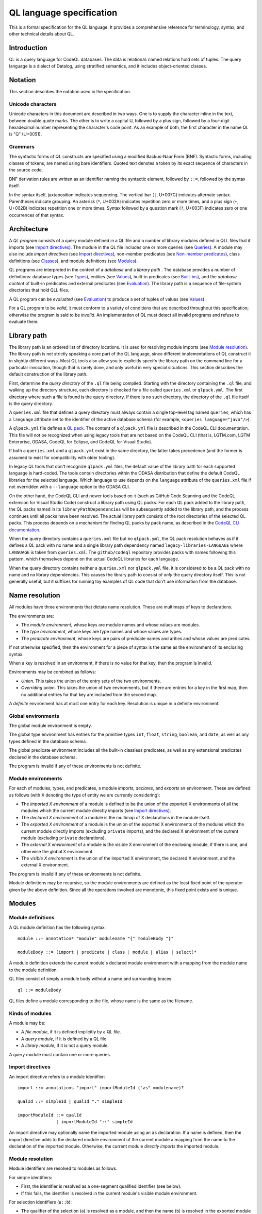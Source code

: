 QL language specification
=========================

This is a formal specification for the QL language. It provides a comprehensive reference for terminology, syntax, and other technical details about QL.

.. This ``highlight`` directive prevents code blocks in this file being highlighted as QL (the default language for this Sphinx project). 

.. highlight:: none

Introduction
------------

QL is a query language for CodeQL databases. The data is relational: named relations hold sets of tuples. The query language is a dialect of Datalog, using stratified semantics, and it includes object-oriented classes.

Notation
--------

This section describes the notation used in the specification.

Unicode characters
~~~~~~~~~~~~~~~~~~

Unicode characters in this document are described in two ways. One is to supply the character inline in the text, between double quote marks. The other is to write a capital U, followed by a plus sign, followed by a four-digit hexadecimal number representing the character's code point. As an example of both, the first character in the name QL is "Q" (U+0051).

Grammars
~~~~~~~~

The syntactic forms of QL constructs are specified using a modified Backus-Naur Form (BNF). Syntactic forms, including classes of tokens, are named using bare identifiers. Quoted text denotes a token by its exact sequence of characters in the source code.

BNF derivation rules are written as an identifier naming the syntactic element, followed by ``::=``, followed by the syntax itself.

In the syntax itself, juxtaposition indicates sequencing. The vertical bar (``|``, U+007C) indicates alternate syntax. Parentheses indicate grouping. An asterisk (``*``, U+002A) indicates repetition zero or more times, and a plus sign (``+``, U+002B) indicates repetition one or more times. Syntax followed by a question mark (``?``, U+003F) indicates zero or one occurrences of that syntax.

Architecture
------------

A *QL program* consists of a query module defined in a QL file and a number of library modules defined in QLL files that it imports (see `Import directives <#import-directives>`__). The module in the QL file includes one or more queries (see `Queries <#queries>`__). A module may also include *import directives* (see `Import directives <#import-directives>`__), non-member predicates (see `Non-member predicates <#non-member-predicates>`__), class definitions (see `Classes <#classes>`__), and module definitions (see `Modules <#modules>`__).

QL programs are interpreted in the context of a *database* and a *library path* . The database provides a number of definitions: database types (see `Types <#types>`__), entities (see `Values <#values>`__), built-in predicates (see `Built-ins <#built-ins>`__), and the *database content* of built-in predicates and external predicates (see `Evaluation <#evaluation>`__). The library path is a sequence of file-system directories that hold QLL files.

A QL program can be *evaluated* (see `Evaluation <#evaluation>`__) to produce a set of tuples of values (see `Values <#values>`__).

For a QL program to be *valid*, it must conform to a variety of conditions that are described throughout this specification; otherwise the program is said to be *invalid*. An implementation of QL must detect all invalid programs and refuse to evaluate them.

Library path
------------

The library path is an ordered list of directory locations. It is used
for resolving module imports (see `Module resolution <#module-resolution>`__). The library path is not strictly
speaking a core part of the QL language, since different
implementations of QL construct it in slightly different ways. Most QL
tools also allow you to explicitly specify the library path on the command line for a
particular invocation, though that is rarely done, and only
useful in very special situations. This section describes the default
construction of the library path.

First, determine the *query directory* of the ``.ql`` file being
compiled. Starting with the directory containing the ``.ql`` file, and
walking up the directory structure, each directory is checked for a
file called ``queries.xml`` or ``qlpack.yml``. The first directory
where such a file is found is the query directory. If there is no such
directory, the directory of the ``.ql`` file itself is the query
directory.

A ``queries.xml`` file that defines a query directory must always
contain a single top-level tag named
``queries``, which has a ``language`` attribute set to the identifier
of the active database schema (for example, ``<queries
language="java"/>``).

A ``qlpack.yml`` file defines a `QL pack
<https://help.semmle.com/codeql/codeql-cli/reference/qlpack-overview.html>`__.
The content of a ``qlpack.yml`` file is described in the CodeQL CLI documentation. This file
will not be recognized when using legacy tools that are not based
on the CodeQL CLI (that is, LGTM.com, LGTM Enterprise, ODASA, CodeQL for
Eclipse, and CodeQL for Visual Studio).

If both a ``queries.xml`` and a ``qlpack.yml`` exist in the same
directory, the latter takes precedence (and the former is assumed to
exist for compatibility with older tooling).

In legacy QL tools that don't recognize ``qlpack.yml`` files, the default
value of the library path for
each supported language is hard-coded. The tools contain directories within the ODASA
distribution that define the default CodeQL libraries for the selected
language. Which language to use depends on the ``language`` attribute
of the ``queries.xml`` file if not overridden with a ``--language``
option to the ODASA CLI.

On the other hand, the CodeQL CLI and newer tools based on it (such as
GitHub Code Scanning and the CodeQL extension for Visual Studio Code)
construct a library path using QL packs. For each QL pack
added to the library path, the QL packs named in its
``libraryPathDependencies`` will be subsequently added to the library
path, and the process continues until all packs have been
resolved. The actual library path consists of the root directories of
the selected QL packs. This process depends on a mechanism for finding
QL packs by pack name, as described in the `CodeQL CLI documentation <https://help.semmle.com/codeql/codeql-cli.html>`__.

When the query directory contains a ``queries.xml`` file but no
``qlpack.yml``, the QL pack resolution behaves as if it defines a QL
pack with no name and a single library path dependency named
``legacy-libraries-LANGUAGE`` where ``LANGUAGE`` is taken from
``queries.xml``. The ``github/codeql`` repository provides packs with
names following this pattern, which themselves depend on the actual
CodeQL libraries for each language.

When the query directory contains neither a ``queries.xml`` nor
``qlpack.yml`` file, it is considered to be a QL pack with no name and
no library dependencies. This causes the library path to consist of
*only* the query directory itself. This is not generally useful,
but it suffices for running toy examples of QL code that don't
use information from the database.

Name resolution
---------------

All modules have three environments that dictate name resolution. These are multimaps of keys to declarations.

The environments are:

-  The *module environment*, whose keys are module names and whose values are modules.
-  The *type environment*, whose keys are type names and whose values are types.
-  The *predicate environment*, whose keys are pairs of predicate names and arities and whose values are predicates.

If not otherwise specified, then the environment for a piece of syntax is the same as the environment of its enclosing syntax.

When a key is resolved in an environment, if there is no value for that key, then the program is invalid.

Environments may be combined as follows:

-  *Union*. This takes the union of the entry sets of the two environments.
-  *Overriding union*. This takes the union of two environments, but if there are entries for a key in the first map, then no additional entries for that key are included from the second map.

A *definite* environment has at most one entry for each key. Resolution is unique in a definite environment.

Global environments
~~~~~~~~~~~~~~~~~~~

The global module environment is empty.

The global type environment has entries for the primitive types ``int``, ``float``, ``string``, ``boolean``, and ``date``, as well as any types defined in the database schema.

The global predicate environment includes all the built-in classless predicates, as well as any extensional predicates declared in the database schema.

The program is invalid if any of these environments is not definite.

Module environments
~~~~~~~~~~~~~~~~~~~

For each of modules, types, and predicates, a module *imports*, *declares*, and *exports* an environment. These are defined as follows (with X denoting the type of entity we are currently considering):

-  The *imported X environment* of a module is defined to be the union of the exported X environments of all the modules which the current module directly imports (see `Import directives <#import-directives>`__).

-  The *declared X environment* of a module is the multimap of X declarations in the module itself.

-  The *exported X environment* of a module is the union of the exported X environments of the modules which the current module directly imports (excluding ``private`` imports), and the declared X environment of the current module (excluding ``private`` declarations).

-  The *external X environment* of a module is the visible X environment of the enclosing module, if there is one, and otherwise the global X environment.

-  The *visible X environment* is the union of the imported X environment, the declared X environment, and the external X environment.

The program is invalid if any of these environments is not definite.

Module definitions may be recursive, so the module environments are defined as the least fixed point of the operator given by the above definition. Since all the operations involved are monotonic, this fixed point exists and is unique.

Modules
-------

Module definitions
~~~~~~~~~~~~~~~~~~

A QL module definition has the following syntax:

::

   module ::= annotation* "module" modulename "{" moduleBody "}"

   moduleBody ::= (import | predicate | class | module | alias | select)*

A module definition extends the current module's declared module environment with a mapping from the module name to the module definition.

QL files consist of simply a module body without a name and surrounding braces:

::

   ql ::= moduleBody

QL files define a module corresponding to the file, whose name is the same as the filename.

Kinds of modules
~~~~~~~~~~~~~~~~

A module may be:

-  A *file module*, if it is defined implicitly by a QL file.
-  A *query module*, if it is defined by a QL file.
-  A *library module*, if it is not a query module.

A query module must contain one or more queries.

Import directives
~~~~~~~~~~~~~~~~~

An import directive refers to a module identifier:

::

   import ::= annotations "import" importModuleId ("as" modulename)?

   qualId ::= simpleId | qualId "." simpleId 

   importModuleId ::= qualId
                  | importModuleId "::" simpleId

An import directive may optionally name the imported module using an ``as`` declaration. If a name is defined, then the import directive adds to the declared module environment of the current module a mapping from the name to the declaration of the imported module. Otherwise, the current module *directly imports* the imported module.

Module resolution
~~~~~~~~~~~~~~~~~

Module identifiers are resolved to modules as follows.

For simple identifiers:

-  First, the identifier is resolved as a one-segment qualified identifier (see below).

-  If this fails, the identifier is resolved in the current module's visible module environment.

For selection identifiers (``a::b``):

-  The qualifier of the selection (``a``) is resolved as a module, and then the name (``b``) is resolved in the exported module environment of the qualifier module.

For qualified identifiers (``a.b``):

-  Build up a list of *candidate search paths*, consisting of the
   current file's directory, then the *query directory* of the current
   file, and finally each of the directories on the
   `library path <#library-path>`__ (in order).

-  Determine the first candidate search path that has a *matching* QLL file for the import directive's qualified name. A QLL file in a candidate search path is said to match a qualified name if, starting from the candidate search path, there is a subdirectory for each successive qualifier in the qualified name, and the directory named by the final qualifier contains a file whose base name matches the qualified name's base name, with the addition of the file extension ``.qll``. The file and directory names are matched case-sensitively, regardless of whether the filesystem is case-sensitive or not.

-  The resolved module is the module defined by the selected candidate search path.

A qualified module identifier is only valid within an import.

Module references and active modules
~~~~~~~~~~~~~~~~~~~~~~~~~~~~~~~~~~~~

A module ``M`` *references* another module ``N`` if any of the following holds:

-  ``M`` imports ``N``.
-  ``M`` defines ``N``.
-  ``N`` is ``M``'s enclosing module.

In a QL program, the *active* modules are the modules which are referenced transitively by the query module.

Types
-----

QL is a typed language. This section specifies the kinds of types available, their attributes, and the syntax for referring to them.

Kinds of types
~~~~~~~~~~~~~~

Types in QL are either *primitive* types, *database* types, *class* types, *character* types or *class domain* types.

The primitive types are ``boolean``, ``date``, ``float``, ``int``, and ``string``.

Database types are supplied as part of the database. Each database type has a *name*, which is an identifier starting with an at sign (``@``, U+0040) followed by lower-case letter. Database types have some number of *base types*, which are other database types. In a valid database, the base types relation is non-cyclic.

Class types are defined in QL, in a way specified later in this document (see `Classes <#classes>`__). Each class type has a name that is an identifier starting with an upper-case letter. Each class type has one or more base types, which can be any kind of type except a class domain type. A class type may be declared *abstract*.

Any class in QL has an associated class domain type and an associated character type.

Within the specification the class type for ``C`` is written ``C.class``, the character type is written ``C.C`` and the domain type is written ``C.extends``. However the class type is still named ``C``.

Type references
~~~~~~~~~~~~~~~

With the exception of class domain types and character types (which cannot be referenced explicitly in QL source), a reference to a type is written as the name of the type. In the case of database types, the name includes the at sign (``@``, U+0040).

::

   type ::= (moduleId "::")? classname | dbasetype | "boolean" | "date" | "float" | "int" | "string"

   moduleId ::= simpleId | moduleId "::" simpleId 

A type reference is resolved to a type as follows:

-  If it is a selection identifier (for example, ``a::B``), then the qualifier (``a``) is resolved as a module (see `Module resolution <#module-resolution>`__). The identifier (``B``) is then resolved in the exported type environment of the qualifier module.

-  Otherwise, the identifier is resolved in the current module's visible type environment.

Relations among types
~~~~~~~~~~~~~~~~~~~~~

Types are in a subtype relationship with each other. Type A is a *subtype* of type B if one of the following is true:

-  A and B are the same type.

-  There is some type C, where A is a subtype of C and C is a subtype of B.

-  A and B are database types, and B is a base type of A.

-  A is the character type of C, and B is the class domain type of C.

-  A is a class type, and B is the character type of A.

-  A is a class domain type, and B is a base type of the associated class type.

-  A is ``int`` and B is ``float``.

Supertypes are the converse of subtypes: A is a *supertype* of B if B is a subtype of A.

Types A and B are *compatible* with each other if they either have a common supertype, or they each have some supertype that is a database type.

Typing environments
~~~~~~~~~~~~~~~~~~~

A *typing environment* is a finite map of variables to types. Each variable in the map is either an identifier or one of two special symbols: ``this``, and ``result``.

Most forms of QL syntax have a typing environment that applies to them. That typing environment is determined by the context the syntax appears in.

Note that this is distinct from the type environment, which is a map from type names to types.

Active types
~~~~~~~~~~~~

In a QL program, the *active* types are those defined in active modules. In the remainder of this specification, any reference to the types in the program refers only to the active types.

Values
------

Values are the fundamental data that QL programs compute over. This section specifies the kinds of values available in QL, specifies the sorting order for them, and describes how values can be combined into tuples.

Kinds of values
~~~~~~~~~~~~~~~

There are six kinds of values in QL: one kind for each of the five primitive types, and *entities*. Each value has a type.

A boolean value is of type ``boolean``, and may have one of two distinct values: ``true`` or ``false``.

A date value is of type ``date``. It encodes a time and a date in the Gregorian calendar. Specifically, it includes a year, a month, a day, an hour, a minute, a second, and a millisecond, each of which are integers. The year ranges from -16777216 to 16777215, the month from 0 to 11, the day from 1 to 31, the hour from 0 to 23, the minutes from 0 to 59, the seconds from 0 to 59, and the milliseconds from 0 to 999.

A float value is of type ``float``. Each float value is a binary 64-bit floating-point value as specified in IEEE 754.

An integer value is of type ``int``. Each value is a 32-bit two's complement integer.

A string is a finite sequence of 16-bit characters. The characters are interpreted as Unicode code points.

The database includes a number of opaque entity values. Each such value has a type that is one of the database types, and an identifying integer. An entity value is written as the name of its database type followed by its identifying integer in parentheses. For example, ``@tree(12)``, ``@person(16)``, and ``@location(38132)`` are entity values. The identifying integers are left opaque to programmers in this specification, so an implementation of QL is free to use some other set of countable labels to identify its entities.

Ordering
~~~~~~~~

Values in general do not have a specified ordering. In particular, entity values have no specified ordering with entities or any other values. Primitive values, however, have a total ordering with other primitive values in the same type. Primitives types and their subtypes are said to be *orderable*.

For booleans, ``false`` is ordered before ``true``.

For dates, the ordering is chronological.

For floats, the ordering is as specified in IEEE 754 when one exists, except that NaN is considered equal to itself and is ordered after all other floats, and negative zero is considered to be strictly less than positive zero.

For integers, the ordering is as for two's complement integers.

For strings, the ordering is lexicographic.

Tuples
~~~~~~

Values can be grouped into tuples in two different ways.

An *ordered tuple* is a finite, ordered sequence of values. For example, (``1``, ``2``, ``"three"``) is an ordered sequence of two integers and a string.

A *named tuple* is a finite map of variables to values. Each variable in a named tuple is either an identifier, ``this``, or ``result``.

A *variable declaration list* provides a sequence of variables and a type for each one:

::

   var_decls ::= var_decl ("," var_decl)*
   var_decl ::= type simpleId

A valid variable declaration list must not include two declarations with the same variable name. Moreover, if the declaration has a typing environment that applies, it must not use a variable name that is already present in that typing environment.

An *extension* of a named tuple for a given variable declaration list is a named tuple that additionally maps each variable in the list to a value. The value mapped by each new variable must be in the type that is associated with that variable in the given list; see `The store <#the-store>`__ for the definition of a value being in a type.

The store
---------

QL programs evaluate in the context of a *store*. This section specifies several definitions related to the store.

A *fact* is a predicate or type along with an ordered tuple. A fact is written as the predicate name or type name followed immediately by the tuple. Here are some examples of facts:

::

   successor(0, 1)
   Tree.toString(@method_tree(12), "def println")
   Location.class(@location(43))
   Location.getURL(@location(43), "file:///etc/hosts:2:0:2:12")

A *store* is a mutable set of facts. The store can be mutated by adding more facts to it.

An ordered tuple *directly satisfies* a predicate or type with a given if there is a fact in the store with the given tuple and predicate or type.

A value ``v`` is in a type ``t`` under any of the following conditions:

-  The type of ``v`` is ``t`` and ``t`` is a primitive type.
-  The tuple ``(v)`` directly satisfies ``t``.

An ordered tuple *satisfies a predicate* ``p`` under the following circumstances. If ``p`` is not a member predicate, then the tuple satisfies the predicate whenever it directly satisfies the predicate.

Otherwise, the tuple must be the tuple of a fact in the store with predicate ``q``, where ``q`` shares a root definition with ``p``. The first element of the tuple must be in the type before the dot in ``q``, and there must be no other predicate that overrides ``q`` such that this is true (see `Classes <#classes>`__ for details on overriding and root definitions).

An ordered tuple ``(a0, an)`` satisfies the ``+`` closure of a predicate if there is a sequence of binary tuples ``(a0, a1)``, ``(a1, a2)``, ..., ``(an-1, an)`` that all satisfy the predicate. An ordered tuple ``(a, b)`` satisfies the ``*`` closure of a predicate if it either satisfies the ``+`` closure, or if ``a`` and ``b`` are the same, and if moreover they are in each argument type of the predicate.

Lexical syntax
--------------

QL and QLL files contain a sequence of *tokens* that are encoded as Unicode text. This section describes the tokenization algorithm, the kinds of available tokens, and their representation in Unicode.

Some kinds of tokens have an identifier given in parentheses in the section title. That identifier, if present, is a terminal used in grammar productions later in the specification. Additionally, the `Identifiers <#identifiers>`__ section gives several kinds of identifiers, each of which has its own grammar terminal.

Tokenization
~~~~~~~~~~~~

Source files are interpreted as a sequence of tokens according to the following algorithm. First, the longest-match rule, described below, is applied starting at the beginning of the file. Second, all whitespace tokens and comments are discarded from the sequence.

The longest-match rule is applied as follows. The first token in the file is the longest token consisting of a contiguous sequence of characters at the beginning of the file. The next token after any other token is the longest token consisting of contiguous characters that immediately follow any previous token.

If the file cannot be tokenized in its entirety, then the file is invalid.

Whitespace
~~~~~~~~~~

A whitespace token is a sequence of spaces (U+0020), tabs (U+0009), carriage returns (U+000D), and line feeds (U+000A).

Comments
~~~~~~~~

There are two kinds of comments in QL: one-line and multiline.

A one-line comment is two slash characters (``/``, U+002F) followed by any sequence of characters other than line feeds (U+000A) and carriage returns (U+000D). Here is an example of a one-line comment:

::

   // This is a comment

A multiline comment is a *comment start*, followed by a *comment body*, followed by a *comment end*. A comment start is a slash (``/``, U+002F) followed by an asterisk (``*``, U+002A), and a comment end is an asterisk followed by a slash. A comment body is any sequence of characters that does not include a comment end. Here is an example multiline comment:

::

   /*
     It was the best of code.
     It was the worst of code.
     It had a multiline comment.
   */

Keywords
~~~~~~~~

The following sequences of characters are keyword tokens:

::

   and
   any
   as
   asc
   avg
   boolean
   by
   class
   concat
   count
   date
   desc
   else
   exists
   extends
   false
   float
   forall
   forex
   from
   if
   implies
   import
   in
   instanceof
   int
   max
   min
   module
   none
   not
   or
   order
   predicate
   rank
   result
   select
   strictconcat
   strictcount
   strictsum
   string
   sum
   super
   then
   this
   true
   where

Operators
~~~~~~~~~

The following sequences of characters are operator tokens:

::

   <
   <=
   =
   >
   >=
   _
   -
   ,
   ;
   !=
   /
   .
   ..
   (
   )
   [
   ]
   {
   }
   *
   %
   +
   |

Identifiers
~~~~~~~~~~~

An identifier is an optional "@" sign (U+0040) followed by a sequence of identifier characters. Identifier characters are lower-case ASCII letters (``a`` through ``z``, U+0061 through U+007A), upper-case ASCII letters (``A`` through ``Z``, U+0041 through U+005A), decimal digits (``0`` through ``9``, U+0030 through U+0039), and underscores (``_``, U+005F). The first character of an identifier other than any "@" sign must be a letter.

An identifier cannot have the same sequence of characters as a keyword, nor can it be an "@" sign followed by a keyword.

Here are some examples of identifiers:

::

   width
   Window_width
   window5000_mark_II
   @expr

There are several kinds of identifiers:

-  ``lowerId``: an identifier that starts with a lower-case letter.

-  ``upperId``: an identifier that starts with an upper-case letter.

-  ``atLowerId``: an identifier that starts with an "@" sign and then a lower-case letter.

-  ``atUpperId``: an identifier that starts with an "@" sign and then an upper-case letter.

Identifiers are used in following syntactic constructs:

::

   simpleId      ::= lowerId | upperId
   modulename    ::= simpleId
   classname     ::= upperId
   dbasetype     ::= atLowerId
   predicateRef  ::= (moduleId "::")? literalId
   predicateName ::= lowerId
   varname       ::= simpleId
   literalId     ::= lowerId | atLowerId

Integer literals (int)
~~~~~~~~~~~~~~~~~~~~~~

An integer literal is a possibly negated sequence of decimal digits (``0`` through ``9``, U+0030 through U+0039). Here are some examples of integer literals:

::

   0
   42
   123
   -2147483648 

Float literals (float)
~~~~~~~~~~~~~~~~~~~~~~

A floating-point literals is a possibly negated two non-negative integers literals separated by a dot (``.``, U+002E). Here are some examples of float literals:

::

   0.5
   2.0
   123.456
   -100.5

String literals (string)
~~~~~~~~~~~~~~~~~~~~~~~~

A string literal denotes a sequence of characters. It begins and ends with a double quote character (U+0022). In between the double quotes are a sequence of string character indicators, each of which indicates one character that should be included in the string. The string character indicators are as follows.

-  Any character other than a double quote (U+0022), backslash (U+005C), line feed (U+000A), carriage return (U+000D), or tab (U+0009). Such a character indicates itself.

-  A backslash (U+005C) followed by one of the following characters:

   -  Another backslash (U+005C), in which case a backslash character is indicated.
   -  A double quote (U+0022), in which case a double quote is indicated.
   -  The letter "n" (U+006E), in which case a line feed (U+000A) is indicated.
   -  The letter "r" (U+0072), in which case a carriage return (U+000D) is indicated.
   -  The letter "t" (U+0074), in which case a tab (U+0009) is indicated.

Here are some examples of string literals:

::

   "hello"
   "He said, \"Logic clearly dictates that the needs of the many...\""

Annotations
-----------

Various kinds of syntax can have *annotations* applied to them. Annotations are as follows:

::

   annotations ::= annotation*

   annotation ::= simpleAnnotation | argsAnnotation

   simpleAnnotation ::= "abstract"
                    |   "cached"
                    |   "external"
                    |   "final"
                    |   "transient"
                    |   "library"
                    |   "private"
                    |   "deprecated"
                    |   "override"
                    |   "query"

   argsAnnotation ::= "pragma" "[" ("inline" | "noinline" | "nomagic" | "noopt") "]"
                  |   "language" "[" "monotonicAggregates" "]"
                  |   "bindingset" "[" (variable ( "," variable)*)? "]"

Each simple annotation adds a same-named attribute to the syntactic entity it precedes. For example, if a class is preceded by the ``abstract`` annotation, then the class is said to be abstract.

A valid annotation list may not include the same simple annotation more than once, or the same parameterized annotation more than once with the same arguments. However, it may include the same parameterized annotation more than once with different arguments.

Simple annotations
~~~~~~~~~~~~~~~~~~

The following table summarizes the syntactic constructs which can be marked with each annotation in a valid program; for example, an ``abstract`` annotation preceding a character is invalid.

+----------------+---------+------------+-------------------+-----------------------+---------+--------+---------+---------+
| Annotation     | Classes | Characters | Member predicates | Non-member predicates | Imports | Fields | Modules | Aliases |
+================+=========+============+===================+=======================+=========+========+=========+=========+
| ``abstract``   | yes     |            | yes               |                       |         |        |         |         |
+----------------+---------+------------+-------------------+-----------------------+---------+--------+---------+---------+
| ``cached``     | yes     | yes        | yes               | yes                   |         |        | yes     |         |
+----------------+---------+------------+-------------------+-----------------------+---------+--------+---------+---------+
| ``external``   |         |            |                   | yes                   |         |        |         |         |
+----------------+---------+------------+-------------------+-----------------------+---------+--------+---------+---------+
| ``final``      | yes     |            | yes               |                       |         | yes    |         |         |
+----------------+---------+------------+-------------------+-----------------------+---------+--------+---------+---------+
| ``transient``  |         |            |                   | yes                   |         |        |         |         |
+----------------+---------+------------+-------------------+-----------------------+---------+--------+---------+---------+
| ``library``    | yes     |            |                   |                       |         |        |         |         |
+----------------+---------+------------+-------------------+-----------------------+---------+--------+---------+---------+
| ``private``    | yes     |            | yes               | yes                   | yes     | yes    | yes     | yes     |
+----------------+---------+------------+-------------------+-----------------------+---------+--------+---------+---------+
| ``deprecated`` | yes     |            | yes               | yes                   |         | yes    | yes     | yes     |
+----------------+---------+------------+-------------------+-----------------------+---------+--------+---------+---------+
| ``override``   |         |            | yes               |                       |         | yes    |         |         |
+----------------+---------+------------+-------------------+-----------------------+---------+--------+---------+---------+
| ``query``      |         |            |                   | yes                   |         |        |         | yes     |
+----------------+---------+------------+-------------------+-----------------------+---------+--------+---------+---------+

The ``library`` annotation is only usable within a QLL file, not a QL file.

Annotations on aliases apply to the name introduced by the alias. An alias may, for example, have different privacy to the name it aliases.

Parameterized annotations
~~~~~~~~~~~~~~~~~~~~~~~~~

Parameterized annotations take some additional arguments.

The parameterized annotation ``pragma`` supplies compiler pragmas, and may be applied in various contexts depending on the pragma in question.

+--------------+---------+------------+-------------------+-----------------------+---------+--------+---------+---------+
| Pragma       | Classes | Characters | Member predicates | Non-member predicates | Imports | Fields | Modules | Aliases |
+==============+=========+============+===================+=======================+=========+========+=========+=========+
| ``inline``   |         | yes        | yes               | yes                   |         |        |         |         |
+--------------+---------+------------+-------------------+-----------------------+---------+--------+---------+---------+
| ``noinline`` |         | yes        | yes               | yes                   |         |        |         |         |
+--------------+---------+------------+-------------------+-----------------------+---------+--------+---------+---------+
| ``nomagic``  |         | yes        | yes               | yes                   |         |        |         |         |
+--------------+---------+------------+-------------------+-----------------------+---------+--------+---------+---------+
| ``noopt``    |         | yes        | yes               | yes                   |         |        |         |         |
+--------------+---------+------------+-------------------+-----------------------+---------+--------+---------+---------+

The parameterized annotation ``language`` supplies language pragmas which change the behavior of the language. Language pragmas apply at the scope level, and are inherited by nested scopes.

+-------------------------+---------+------------+-------------------+-----------------------+---------+--------+---------+---------+
| Pragma                  | Classes | Characters | Member predicates | Non-member predicates | Imports | Fields | Modules | Aliases |
+=========================+=========+============+===================+=======================+=========+========+=========+=========+
| ``monotonicAggregates`` | yes     | yes        | yes               | yes                   |         |        | yes     |         |
+-------------------------+---------+------------+-------------------+-----------------------+---------+--------+---------+---------+

A binding set for a predicate is a subset of the predicate’s arguments such that if those arguments are bound (restricted to a finite range of values), then all of the predicate’s arguments are bound.

The parameterized annotation ``bindingset`` can be applied to a predicate (see `Non-member predicates <#non-member-predicates>`__ and `Members <#members>`__) to specify a binding set.

This annotation accepts a (possibly empty) list of variable names as parameters. The named variables must all be arguments of the predicate, possibly including ``this`` for characteristic predicates and member predicates, and ``result`` for predicates that yield a result.

In the default case where no binding sets are specified by the user, then it is assumed that there is precisely one, empty binding set - that is, the body of the predicate must bind all the arguments.

Binding sets are checked by the QL compiler in the following way:

#. It assumes that all variables mentioned in the binding set are bound.
#. It checks that, under this assumption, all the remaining argument variables are bound by the predicate body.

A predicate may have several different binding sets, which can be stated by using multiple ``bindingset`` annotations on the same predicate.

+----------------+---------+------------+-------------------+-----------------------+---------+--------+---------+---------+
| Pragma         | Classes | Characters | Member predicates | Non-member predicates | Imports | Fields | Modules | Aliases |
+================+=========+============+===================+=======================+=========+========+=========+=========+
| ``bindingset`` |         | yes        | yes               | yes                   |         |        |         |         |
+----------------+---------+------------+-------------------+-----------------------+---------+--------+---------+---------+

Top-level entities
------------------

Modules include five kinds of top-level entity: predicates, classes, modules, aliases, and select clauses.

Non-member predicates
~~~~~~~~~~~~~~~~~~~~~

A *predicate* is declared as a sequence of annotations, a head, and an optional body:

::

   predicate ::= annotations head optbody

A predicate definition adds a mapping from the predicate name and arity to the predicate declaration to the current module's declared predicate environment.

When a predicate is a top-level clause in a module, it is called a non-member predicate. See below for `member predicates <#member-predicates>`__.

A valid non-member predicate can be annotated with ``cached``, ``deprecated``, ``external``, ``transient``, ``private``, and ``query``. Note, the ``transient`` annotation can only be applied if the non-member predicate is also annotated with ``external``.

The head of the predicate gives a name, an optional *result type*, and a sequence of variables declarations that are *arguments*:

::

   head ::= ("predicate" | type) predicateName "(" (var_decls)? ")"

The body of a predicate is of one of three forms:

::

   optbody ::= ";"
           |  "{" formula "}" 
           |  "=" literalId "(" (predicateRef "/" int ("," predicateRef "/" int)*)? ")" "(" (exprs)? ")"

In the first form, with just a semicolon, the predicate is said to not have a body. In the second form, the body of the predicate is the given formula (see `Formulas <#formulas>`__). In the third form, the body is a higher-order relation.

A valid non-member predicate must have a body, either a formula or a higher-order relation, unless it is external, in which case it must not have a body.

The typing environment for the body of the formula, if present, maps the variables in the head of the predicate to their associated types. If the predicate has a result type, then the typing environment also maps ``result`` to the result type.

Classes
~~~~~~~

A class definition has the following syntax:

::

   class ::= annotations "class" classname "extends" type ("," type)* "{" member* "}"

The identifier following the ``class`` keyword is the name of the class.

The types specified after the ``extends`` keyword are the *base types* of the class.

A class domain type is said to *inherit* from the base types of the associated class type, a character type is said to *inherit* from its associated class domain type and a class type is said to *inherit* from its associated character type. In addition, inheritance is transitive: If a type ``A`` inherits from a type ``B``, and ``B`` inherits from a type ``C``, then ``A`` inherits from ``C``.

A class adds a mapping from the class name to the class declaration to the current module's declared type environment.

A valid class can be annotated with ``abstract``, ``final``, ``library``, and ``private``. Any other annotation renders the class invalid.

A valid class may not inherit from a final class, from itself, or from more than one primitive type.

Class environments
~~~~~~~~~~~~~~~~~~

For each of modules, types, predicates, and fields a class *inherits*, *declares*, and *exports* an environment. These are defined as follows (with X denoting the type of entity we are currently considering):

-  The *inherited X environment* of a class is the union of the exported X environments of its base types.

-  The *declared X environment* of a class is the multimap of X declarations in the class itself.

-  The *exported X environment* of a class is the overriding union of its declared X environment (excluding ``private`` declaration entries) with its inherited X environment.

-  The *external X environment* of a class is the visible X environment of the enclosing module.

-  The *visible X environment* is the overriding union of the declared X environment and the inherited X environment; overriding unioned with the external X environment.

The program is invalid if any of these environments is not definite.

Members
~~~~~~~

Each member of a class is either a *character*, a predicate, or a field:

::

   member ::= character | predicate | field
   character ::= annotations classname "(" ")" "{" formula "}" 
   field ::= annotations var_decl ";"

Characters
^^^^^^^^^^

A valid character must have the same name as the name of the class. A valid class has at most one character provided in the source code.

A valid character can be annotated with ``cached``. Any other annotation renders the character invalid.

Member predicates
^^^^^^^^^^^^^^^^^

A predicate that is a member of a class is called a *member predicate*. The name of the predicate is the identifier just before the open parenthesis.

A member predicate adds a mapping from the predicate name and arity to the predicate declaration in the class's declared predicate environment.

A valid member predicate can be annotated with ``abstract``, ``cached``, ``final``, ``private``, ``deprecated``, and ``override``.

If a type is provided before the name of the member predicate, then that type is the *result type* of the predicate. Otherwise, the predicate has no result type. The types of the variables in the ``var_decls`` are called the predicate's *argument types*.

A member predicate ``p`` with enclosing class ``C`` *overrides* a member predicate ``p'`` with enclosing class ``D`` when ``C`` inherits from ``D``, ``p'`` is visible in ``C``, and both ``p`` and ``p'`` have the same name and the same arity. An overriding predicate must have the same sequence of argument types as any predicates which it overrides, otherwise the program is invalid.

Member predicates have one or more *root definitions*. If a member predicate overrides no other member predicate, then it is its own root definition. Otherwise, its root definitions are those of any member predicate that it overrides.

A valid member predicate must have a body unless it is abstract or external, in which case it must not have a body.

A valid member predicate must override another member predicate if it is annotated override.

When member predicate ``p`` overrides member predicate ``q``, either ``p`` and ``q`` must both have a result type, or neither of them may have a result type. If they do have result types, then the result type of ``p`` must be a subtype of the result type of ``q``. ``q`` may not be a final predicate. If ``p`` is abstract, then ``q`` must be as well.

A class may not inherit from a class with an abstract member predicate unless it either includes a member predicate overriding that abstract predicate, or it inherits from another class that does.

A valid class must include a non-private predicate named ``toString`` with no arguments and a result type of ``string``, or it must inherit from a class that does.

A valid class may not inherit from two different classes that include a predicate with the same name and number of arguments, unless either one of the predicates overrides the other, or the class defines a predicate that overrides both of them.

The typing environment for a member predicate or character is the same as if it were a non-member predicate, except that it additionally maps ``this`` to a type. If the member is a character, then the typing environment maps ``this`` to the class domain type of the class. Otherwise, it maps ``this`` to the class type of the class itself.

Fields
^^^^^^

A field declaration introduces a mapping from the field name to the field declaration in the class's declared field environment.

Select clauses
~~~~~~~~~~~~~~

A QL file may include at most one *select clause*. That select clause has the following syntax:

::

   select ::= ("from" var_decls)? ("where" formula)? "select" select_exprs ("order" "by" orderbys)?

A valid QLL file may not include any select clauses.

A select clause is considered to be a declaration of an anonymous predicate whose arguments correspond to the select expressions of the select clause.

The ``from`` keyword, if present, is followed by the *variables* of the formula. Otherwise, the select clause has no variables.

The ``where`` keyword, if present, is followed by the *formula* of the select clause. Otherwise, the select clause has no formula.

The ``select`` keyword is followed by a number of *select expressions*. Select expressions have the following syntax:

::

   as_exprs ::= as_expr ("," as_expr)*
   as_expr ::= expr ("as" simpleId)?

The keyword ``as`` gives a *label* to the select expression it is part of. No two select expressions may have the same label. No expression label may be the same as one of the variables of the select clause.

The ``order`` keyword, if present, is followed by a number of *ordering directives*. Ordering directives have the following syntax:

::

   orderbys ::= orderby ("," orderby)*
   orderby ::= simpleId ("asc" | "desc")?

Each identifier in an ordering directive must identify exactly one of the select expressions. It must either be the label of the expression, or it must be a variable expression that is equivalent to exactly one of the select expressions. The type of the designated select expression must be a subtype of a primitive type.

No select expression may be specified by more than one ordering directive. See `Ordering <#ordering>`__ for more information.

Queries
~~~~~~~

The queries in a QL module are:

-  The select clause, if any, defined in that module.
-  Any predicates annotated with ``query`` which are in scope in that module.

The target predicate of the query is either the select clause or the annotated predicate.

Each argument of the target predicate of the query must be of a type which has a ``toString()`` member predicate.

Expressions
-----------

Expressions are a form of syntax used to denote values. Every expression has a typing environment that is determined by the context where the expression occurs. Every valid expression has a type, as specified in this section, except if it is a don't-care expression.

Given a named tuple and a store, each expression has one or more *values*. This section specifies the values of each kind of expression.

There are several kinds of expressions:

::

   exprs ::= expr ("," expr)*

   expr ::= dontcare
        |   unop
        |   binop
        |   cast
        |   primary
        
   primary ::= eparen 
           |   literal
           |   variable
           |   super_expr
           |   callwithresult
           |   postfix_cast
           |   aggregation
           |   any

Parenthesized expressions
~~~~~~~~~~~~~~~~~~~~~~~~~

A parenthesized expression is an expression surrounded by parentheses:

::

   eparen ::= "(" expr ")"

The type environment of the nested expression is the same as that of the outer expression. The type and values of the outer expression are the same as those of the nested expression.

Don't-care expressions
~~~~~~~~~~~~~~~~~~~~~~

A don't-care expression is written as a single underscore:

::

   dontcare ::= "_"

All values are values of a don't-care expression.

Literals
~~~~~~~~

A literal expression is as follows:

::

   literal ::= "false" | "true" | int | float | string

The type of a literal expression is the type of the value denoted by the literal: ``boolean`` for ``false`` or ``true``, ``int`` for an integer literal, ``float`` for a floating-point literal, or ``string`` for a string literal. The value of a literal expression is the same as the value denoted by the literal.

Unary operations
~~~~~~~~~~~~~~~~

A unary operation is the application of ``+`` or ``-`` to another expression:

::

   unop ::= "+" expr
        |   "-" expr

The ``+`` or ``-`` in the operation is called the *operator*, and the expression is called the *operand*. The typing environment of the operand is the same as for the unary operation.

For a valid unary operation, the operand must be of type ``int`` or ``float``. The operation has the same type as its operand.

If the operator is ``+``, then the values of the expression are the same as the values of the operand. If the operator is ``-``, then the values of the expression are the arithmetic negations of the values of the operand.

Binary operations
~~~~~~~~~~~~~~~~~

A binary operation is written as a *left operand* followed by a *binary operator*, followed by a *right operand*:

::

   binop ::= expr "+" expr
         |   expr "-" expr
         |   expr "*" expr
         |   expr "/" expr
         |   expr "%" expr

The typing environment for the two environments is the same as for the operation. If the operator is ``+``, then either both operands must be subtypes of ``int`` or ``float``, or at least one operand must be a subtype of ``string``. If the operator is anything else, then each operand must be a subtype of ``int`` or ``float``.

The type of the operation is ``string`` if either operand is a subtype of ``string``. Otherwise, the type of the operation is ``int`` if both operands are subtypes of ``int``. Otherwise, the type of the operation is ``float``.

If the result is of type ``string``, then the *left values* of the operation are the values of a "call with results" expression with the left operand as the receiver, ``toString`` as the predicate name, and no arguments (see `Calls with results <#calls-with-results>`__). Otherwise the left values are the values of the left operand. Likewise, the *right values* are either the values from calling ``toString`` on the right operand, or the values of the right operand as it is.

The binary operation has one value for each combination of a left value and a right value. That value is determined as follows:

-  If the left and right operand types are subtypes of string, then the operation has a value that is the concatenation of the left and right values.

-  Otherwise, if both operand types are subtypes of ``int``, then the value of the operation is the result of applying the two's-complement 32-bit integer operation corresponding to the QL binary operator.

-  Otherwise, both operand types must be subtypes of ``float``. If either operand is of type ``int`` then they are converted to a float. The value of the operation is then the result of applying the IEEE 754 floating-point operator that corresponds to the QL binary operator: addition for ``+``, subtraction for ``-``, multiplication for ``*``, division for ``/``, or remainder for ``%``.

Variables
~~~~~~~~~

A variable has the following syntax:

::

   variable ::= varname | "this" | "result"

A valid variable expression must occur in the typing environment. The type of the variable expression is the same as the type of the variable in the typing environment.

The value of the variable is the value of the variable in the named tuple.

Super
~~~~~

A super expression has the following syntax:

::

   super_expr ::= "super" | type "." "super" 

For a super expression to be valid, the ``this`` keyword must have a type and value in the typing environment. The type of the expression is the same as the type of ``this`` in the typing environment.

A super expression may only occur in a QL program as the receiver expression for a predicate call.

If a super expression includes a ``type``, then that type must be a class that the enclosing class inherits from.

If the super expression does not include a type, then the enclosing class must have a single declared base type, and that base type must be a class.

The value of a super expression is the same as the value of ``this`` in the named tuple.

Casts
~~~~~

A cast expression is a type in parentheses followed by another expression:

::

   cast ::= "(" type ")" expr

The typing environment for the nested expression is the same as for the cast expression. The type of the cast expression is the type between parentheses.

The values of the cast expression are those values of the nested expression that are in the type given within parentheses.

For casts between the primitive ``float`` and ``int`` types, the above rule means that for the cast expression to have a value, it must be representable as both 32-bit two's complement integers and 64-bit IEEE 754 floats. Other values will not be included in the values of the cast expression.

Postfix casts
~~~~~~~~~~~~~

A postfix cast is a primary expression followed by a dot and then a class or primitive type in parentheses:

::

   postfix_cast ::= primary "." "(" type ")"

All the rules for ordinary casts apply to postfix casts: a postfix cast is exactly equivalent to a parenthesized ordinary cast.

Calls with results
~~~~~~~~~~~~~~~~~~

An expression for a call with results is of one of two forms:

::

   callwithresult ::= predicateRef (closure)? "(" (exprs)? ")"
                  |   primary "." predicateName (closure)? "(" (exprs)? ")"
   closure        ::= "*" | "+"

The expressions in parentheses are the *arguments* of the call. The expression before the dot, if there is one, is the *receiver* of the call.

The type environment for the arguments is the same as for the call.

A valid call with results must *resolve* to exactly one predicate. The ways a call can resolve are as follows:

-  If the call has no receiver, then it can resolve to a non-member predicate. If the predicate name is a simple identifier, then the predicate is resolved by looking up its name and arity in the visible predicate environment of the enclosing class or module.

   If the predicate name is a selection identifier, then the qualifier is resolved as a module (see `Module resolution <#module-resolution>`__). The identifier is then resolved in the exported predicate environment of the qualifier module.

-  If the call has a super expression as the receiver, then it resolves to a member predicate in a class the enclosing class inherits from. If the super expression is unqualified, then the super-class is the single class that the current class inherits from. If there is not exactly one such class, then the program is invalid. Otherwise the super-class is the class named by the qualifier of the super expression. The predicate is resolved by looking up its name and arity in the exported predicate environment of the super-class. If there is more than one such predicate, then the predicate call is not valid.

For each argument other than a don't-care expression, the type of the argument must be compatible with the type of the corresponding argument type of the predicate, otherwise the call is invalid.

A valid call with results must resolve to a predicate that has a result type. That result type is also the type of the call.

If the resolved predicate is built in, then the call may not include a closure. If the call does have a closure, then it must resolve to a predicate where the *relational arity* of the predicate is 2. The relational arity of a predicate is the sum of the following numbers:

-  The number of arguments to the predicate.

-  The number 1 if the predicate is a member predicate, otherwise 0.

-  The number 1 if the predicate has a result, otherwise 0.

If the call resolves to a member predicate, then the *receiver values* are as follows. If the call has a receiver, then the receiver values are the values of that receiver. If the call does not have a receiver, then the single receiver value is the value of ``this`` in the contextual named tuple.

The *tuple prefixes* of a call with results include one value from each of the argument expressions' values, in the same order as the order of the arguments. If the call resolves to a non-member predicate, then those values are exactly the tuple prefixes of the call. If the call instead resolves to a member predicate, then the tuple prefixes additionally include a receiver value, ordered before the argument values.

The *matching tuples* of a call with results are all ordered tuples that are one of the tuple prefixes followed by any value of the same type as the call. If the call has no closure, then all matching tuples must additionally satisfy the resolved predicate of the call, unless the receiver is a super expression, in which case they must *directly* satisfy the resolved predicate of the call. If the call has a ``*`` or ``+`` closure, then the matching tuples must satisfy or directly satisfy the associated closure of the resolved predicate.

The values of a call with results are the final elements of each of the call's matching tuples.

Aggregations
~~~~~~~~~~~~

An aggregation can be written in one of two forms:

::

   aggregation ::= aggid ("[" expr "]")? "(" (var_decls)? ("|" (formula)? ("|" as_exprs ("order" "by" aggorderbys)?)?)? ")"
               |   aggid ("[" expr "]")? "(" as_exprs ("order" "by" aggorderbys)? ")"
               |   "unique" "(" var_decls "|" (formula)? ("|" as_exprs)? ")"

   aggid ::= "avg" | "concat" | "count" | "max" | "min" | "rank" | "strictconcat" | "strictcount" | "strictsum" | "sum"

   aggorderbys ::= aggorderby ("," aggorderby)*

   aggorderby ::= expr ("asc" | "desc")?

The expression enclosed in square brackets (``[`` and ``]``, U+005B and U+005D), if present, is called the *rank expression*. It must have type ``int`` in the enclosing environment.

The ``as_exprs``, if present, are called the *aggregation expressions*. If an aggregation expression is of the form ``expr as v`` then the expression is said to be *named* v.

The rank expression must be present if the aggregate id is ``rank``; otherwise it must not be present.

Apart from the presence or absence of the rank variable, all other reduced forms of an aggregation are equivalent to a full form using the following steps:

-  If the formula is omitted, then it is taken to be ``any()``.
-  If there are no aggregation expressions, then either: 

   - The aggregation id is ``count`` or ``strictcount`` and the expression is taken to be ``1``. 
   - There must be precisely one variable declaration, and the aggregation expression is taken to be a reference to that variable.

-  If the aggregation id is ``concat`` or ``strictconcat`` and it has a single expression then the second expression is taken to be ``""``.
-  If the ``monotonicAggregates`` language pragma is not enabled, or the original formula and variable declarations are both omitted, then the aggregate is transformed as follows: 

   - For each aggregation expression ``expr_i``, a fresh variable ``v_i`` is declared with the same type as the expression in addition to the original variable declarations. 
   - The new range is the conjunction of the original range and a term ``v_i = expr_i`` for each aggregation expression ``expr_i``.
   - Each original aggregation expression ``expr_i`` is replaced by a new aggregation expression ``v_i``.

The variables in the variable declarations list must not occur in the typing environment.

The typing environment for the rank expression is the same as for the aggregation.

The typing environment for the formula is obtained by taking the typing environment for the aggregation and adding all the variable types in the given ``var_decls`` list.

The typing environment for an aggregation expression is obtained by taking the typing environment for the formula and then, for each named aggregation expression that occurs earlier than the current expression, adding a mapping from the earlier expression's name to the earlier expression's type.

The typing environment for ordering directives is obtained by taking the typing environment for the formula and then, for each named aggregation expression in the aggregation, adding a mapping from the expression's name to the expression's type.

The number and types of the aggregation expressions are restricted as follows:

-  A ``max``, ``min``, ``rank`` or ``unique`` aggregation must have a single expression.
-  The type of the expression in a ``max``, ``min`` or ``rank`` aggregation without an ordering directive expression must be an orderable type.
-  A ``count`` or ``strictcount`` aggregation must not have an expression.
-  A ``sum``, ``strictsum`` or ``avg`` aggregation must have a single aggregation expression, which must have a type which is a subtype of ``float``.
-  A ``concat`` or ``strictconcat`` aggregation must have two expressions. Both expressions must have types which are subtypes of ``string``.

The type of a ``count``, ``strictcount`` aggregation is ``int``. The type of an ``avg`` aggregation is ``float``. The type of a ``concat`` or ``strictconcat`` aggregation is ``string``. The type of a ``sum`` or ``strictsum`` aggregation is ``int`` if the aggregation expression is a subtype of ``int``, otherwise it is ``float``. The type of a ``rank``, ``min`` or ``max`` aggregation is the type of the single expression.

An ordering directive may only be specified for a ``max``, ``min``, ``rank``, ``concat`` or ``strictconcat`` aggregation. The type of the expression in an ordering directive must be an orderable type.

The values of the aggregation expression are determined as follows. Firstly, the *range tuples* are extensions of the named tuple that the aggregation is being evaluated in with the variable declarations of the aggregation, and which *match* the formula (see `Formulas <#formulas>`__).

For each range tuple, the *aggregation tuples* are the extension of the range tuples to *aggregation variables* and *sort variables*.

The aggregation variables are given by the aggregation expressions. If an aggregation expression is named, then its aggregation variable is given by its name, otherwise a fresh synthetic variable is created. The value is given by evaluating the expression with the named tuple being the result of the previous expression, or the range tuple if this is the first aggregation expression.

The sort variables are synthetic variables created for each expression in the ordering directive with values given by the values of the expressions within the ordering directive.

If the aggregation id is ``max``, ``min`` or ``rank`` and there was no ordering directive, then for each aggregation tuple a synthetic sort variable is added with value given by the aggregation variable.

The values of the aggregation expression are given by applying the aggregation function to each set of tuples obtained by picking exactly one aggregation tuple for each range tuple.

-  If the aggregation id is ``avg``, and the set is non-empty, then the resulting value is the average of the value for the aggregation variable in each tuple in the set, weighted by the number of tuples in the set, after converting the value to a floating-point number.

-  If the aggregation id is ``count``, then the resulting value is the number of tuples in the set. If there are no tuples in the set, then the value is the integer ``0``.

-  If the aggregation id is ``max``, then the values are the those values of the aggregation variable which are associated with a maximal tuple of sort values. If the set is empty, then the aggregation has no value.

-  If the aggregation id is ``min``, then the values are the those values of the aggregation variable which are associated with a minimal tuple of sort values. If the set is empty, then the aggregation has no value.

-  If the aggregation id is ``rank``, then the resulting values are values of the aggregation variable such that the number of aggregation tuples with a strictly smaller tuple of sort variables is exactly one less than an integer bound by the rank expression of the aggregation. If no such values exist, then the aggregation has no values.

-  If the aggregation id is ``strictcount``, then the resulting value is the same as if the aggregation id were ``count``, unless the set of tuples is empty. If the set of tuples is empty, then the aggregation has no value.

-  If the aggregation id is ``strictsum``, then the resulting value is the same as if the aggregation id were ``sum``, unless the set of tuples is empty. If the set of tuples is empty, then the aggregation has no value.

-  If the aggregation id is ``sum``, then the resulting value is the same as the sum of the values of the aggregation variable across the tuples in the set, weighted by the number of times each value occurs in the tuples in the set. If there are no tuples in the set, then the resulting value of the aggregation is the integer ``0``.

-  If the aggregation id is ``concat``, then there is one value for each value of the second aggregation variable, given by the concatenation of the value of the first aggregation variable of each tuple with the value of the second aggregation variable used as a separator, ordered by the sort variables. If there are multiple aggregation tuples with the same sort variables then the first distinguished value is used to break ties. If there are no tuples in the set, then the single value of the aggregation is the empty string.

-  If the aggregation id is ``strictconcat``, then the result is the same as for ``concat`` except in the case where there are no aggregation tuples in which case the aggregation has no value.

 -  If the aggregation id is ``unique``, then the result is the value of the aggregation variable if there is precisely one such value. Otherwise, the aggregation has no value.

Any
~~~

The ``any`` expression is a special kind of quantified expression.

::

   any ::= "any" "(" var_decls ("|" (formula)? ("|" expr)?)? ")"

The values of an ``any`` expression are those values of the expression for which the formula matches.

The abbreviated cases for an ``any`` expression are interpreted in the same way as for an aggregation.

Ranges
~~~~~~

Range expressions denote a range of values.

::

   range ::= "[" expr ".." expr "]"

Both expressions must be subtypes of ``int``, ``float``, or ``date``. If either of them are type ``date``, then both of them must be.

If both expressions are subtypes of ``int`` then the type of the range is ``int``. If both expressions are subtypes of ``date`` then the type of the range is ``date``. Otherwise the type of the range is ``float``.

The values of a range expression are those values which are ordered inclusively between a value of the first expression and a value of the second expression.

Set literals
~~~~~~~~~~~~

Set literals denote a choice from a collection of values.

::

   setliteral ::= "[" expr ("," expr)* "]"

Set literals can be of any type, but the types within a set literal have to be consistent according to the following criterion: At least one of the set elements has to be of a type that is a supertype of all the set element types. This supertype is the type of the set literal. For example, ``float`` is a supertype of ``float`` and ``int``, therefore ``x = [4, 5.6]`` is valid. On the other hand, ``y = [5, "test"]`` does not adhere to the criterion.

The values of a set literal expression are all the values of all the contained element expressions.

Set literals are supported from release 2.1.0 of the CodeQL CLI, and release 1.24 of LGTM Enterprise.

Disambiguation of expressions
-----------------------------

The grammar given in this section is disambiguated first by precedence, and second by associating left to right. The order of precedence from highest to lowest is:

-  casts
-  unary ``+`` and ``-``
-  binary ``*`` , ``/`` and ``%``
-  binary ``+`` and ``-``

Additionally, whenever a sequence of tokens can be interpreted either as a call to a predicate with result (with specified closure), or as a binary operation with operator ``+`` or ``*``, the syntax is interpreted as a call to a predicate with result.

Formulas
--------

A formula is a form of syntax used to *match* a named tuple given a store.

There are several kinds of formulas:

::

   formula ::= fparen
           |   disjunction
           |   conjunction
           |   implies
           |   ifthen
           |   negated
           |   quantified
           |   comparison
           |   instanceof
           |   inrange
           |   call

This section specifies the syntax for each kind of formula and what tuples they match.

Parenthesized formulas
~~~~~~~~~~~~~~~~~~~~~~

A parenthesized formula is a formula enclosed by a pair of parentheses:

::

   fparen ::= "(" formula ")"

A parenthesized formula matches the same tuples as the nested formula matches.

Disjunctions
~~~~~~~~~~~~

A disjunction is two formulas separated by the ``or`` keyword:

::

   disjunction ::= formula "or" formula

A disjunction matches any tuple that matches either of the nested formulas.

Conjunctions
~~~~~~~~~~~~

A conjunction is two formulas separated by the ``and`` keyword:

::

   conjunction ::= formula "and" formula

A conjunction matches any tuple that also matches both of the two nested formulas.

Implications
~~~~~~~~~~~~

An implication formula is two formulas separated by the ``implies`` keyword:

::

   implies ::= formula "implies" formula

Neither of the two formulas may be another implication.

An implied formula matches if either the second formula matches, or the first formula does not match.

Conditional formulas
~~~~~~~~~~~~~~~~~~~~

A conditional formula has the following syntax:

::

   ifthen ::= "if" formula "then" formula "else" formula

The first formula is called the *condition* of the conditional formula. The second formula is called the *true branch*, and the second formula is called the *false branch*.

The conditional formula matches if the condition and the true branch both match. It also matches if the false branch matches and the condition does not match.

Negations
~~~~~~~~~

A negation formula is a formula preceded by the ``not`` keyword:

::

   negated ::= "not" formula

A negation formula matches any tuple that does not match the nested formula.

Quantified formulas
~~~~~~~~~~~~~~~~~~~

A quantified formula has several syntaxes:

::

   quantified ::= "exists" "(" expr ")"
              |   "exists" "(" var_decls ("|" formula)? ("|" formula)? ")"
              |   "forall" "(" var_decls ("|" formula)? "|" formula ")"
              |   "forex"  "(" var_decls ("|" formula)? "|" formula ")"

In all cases, the typing environment for the nested expressions or formulas is the same as the typing environment for the quantified formula, except that it also maps the variables in the variable declaration to their associated types.

The first form matches if the given expression has at least one value.

For the other forms, the extensions of the current named tuple for the given variable declarations are called the *quantifier extensions*. The nested formulas are called the *first quantified formula* and, if present, the *second quantified formula*.

The second ``exists`` formula matches if one of the quantifier extensions is such that the quantified formula or formulas all match.

A ``forall`` formula that has one quantified formula matches if that quantified formula matches all of the quantifier extensions. A ``forall`` with two quantified formulas matches if the second formula matches all extensions where the first formula matches.

A ``forex`` formula with one quantified formula matches under the same conditions as a ``forall`` formula matching, except that there must be at least one quantifier extension where that first quantified formula matches.

Comparisons
~~~~~~~~~~~

A comparison formula is two expressions separated by a comparison operator:

::

   comparison ::= expr compop expr
   compop ::= "=" | "!=" | "<" | ">" | "<=" | ">="      

A comparison formula matches if there is one value of the left expression that is in the given ordering with one of the values of the right expression. The ordering used is specified in `Ordering <#ordering>`__. If one of the values is an integer and the other is a float value, then the integer is converted to a float value before the comparison.

If the operator is ``=``, then at least one of the left and right expressions must have a type; if they both have a type, those types must be compatible.

If the operator is ``!=``, then both expressions must have a type, and those types must be compatible.

If the operator is any other operator, then both expressions must have a type. Those types must be compatible with each other. Each of those types must be orderable.

Type checks
~~~~~~~~~~~

A type check formula has the following syntax:

::

   instanceof ::= expr "instanceof" type

The type to the right of ``instanceof`` is called the *type-check type*.

The type of the expression must be compatible with the type-check type.

The formula matches if one of the values of the expression is in the type-check type.

Range checks
~~~~~~~~~~~~

A range check has the following syntax:

::

   inrange ::= expr "in" range

The formula is equivalent to ``expr "=" range``.

Calls
~~~~~

A call has the following syntax:

::

   call ::= predicateRef (closure)? "(" (exprs)? ")"
        |   primary "." predicateName (closure)? "(" (exprs)? ")"

The identifier is called the *predicate name* of the call.

A call must resolve to a predicate, using the same definition of resolve as for calls with results (see `Calls with results <#calls-with-results>`__).

The resolved predicate must not have a result type.

If the resolved predicate is a built-in member predicate of a primitive type, then the call may not include a closure. If the call does have a closure, then the call must resolve to a predicate with relational arity of 2.

The *candidate tuples* of a call are the ordered tuples formed by selecting a value from each of the arguments of the call.

If the call has no closure, then it matches whenever one of the candidate tuples satisfies the resolved predicate of the call, unless the call has a super expression as a receiver, in which case the candidate tuple must *directly* satisfy the resolved predicate. If the call has ``*`` or ``+`` closure, then the call matches whenever one of the candidate tuples satisfies or directly satisfies the associated closure of the resolved predicate.

Disambiguation of formulas
~~~~~~~~~~~~~~~~~~~~~~~~~~

The grammar given in this section is disambiguated first by precedence, and second by associating left to right, except for implication which is non-associative. The order of precedence from highest to lowest is:

-  Negation

-  Conditional formulas

-  Conjunction

-  Disjunction

-  Implication

Aliases
-------

Aliases define new names for existing QL entities.

::

   alias ::= annotations "predicate" literalId "=" predicateRef "/" int ";"
         |   annotations "class" classname "=" type ";"
         |   annotations "module" modulename "=" moduleId ";"
       

An alias introduces a binding from the new name to the entity referred to by the right-hand side in the current module's declared predicate, type, or module environment respectively.

Built-ins
---------

A QL database includes a number of *built-in predicates* . This section defines a number of built-in predicates that all databases include. Each database also includes a number of additional non-member predicates that are not specified in this document.

This section gives several tables of built-in predicates. For each predicate, the table gives the result type of each predicate that has one, and the sequence of argument types.

Each table also specifies which ordered tuples are in the database content of each predicate. It specifies this with a description that holds true for exactly the tuples that are included. In each description, the "result" is the last element of each tuple, if the predicate has a result type. The "receiver" is the first element of each tuple. The "arguments" are all elements of each tuple other than the result and the receiver.

Non-member built-ins
~~~~~~~~~~~~~~~~~~~~

The following built-in predicates are non-member predicates:

+-----------+-------------+------------------------------------+------------------------------------------------------------------------------------------------------------------------------------------------------------------------------------------------------------+
| Name      | Result type | Argument types                     | Content                                                                                                                                                                                                    |
+===========+=============+====================================+============================================================================================================================================================================================================+
| ``any``   |             |                                    | The empty tuple.                                                                                                                                                                                           |
+-----------+-------------+------------------------------------+------------------------------------------------------------------------------------------------------------------------------------------------------------------------------------------------------------+
| ``none``  |             |                                    | No tuples.                                                                                                                                                                                                 |
+-----------+-------------+------------------------------------+------------------------------------------------------------------------------------------------------------------------------------------------------------------------------------------------------------+
| ``toUrl`` |             | string, int, int, int, int, string | Let the arguments be ``file``, ``startLine``, ``startCol``, ``endLine``, ``endCol``, and ``url``. The predicate holds if ``url`` is equal to the string ``file://file:startLine:startCol:endLine:endCol``. |
+-----------+-------------+------------------------------------+------------------------------------------------------------------------------------------------------------------------------------------------------------------------------------------------------------+

Built-ins for boolean
~~~~~~~~~~~~~~~~~~~~~

The following built-in predicates are members of type ``boolean``:

+----------------+-------------+----------------+--------------------------------------------------------------------------+
| Name           | Result type | Argument types | Content                                                                  |
+================+=============+================+==========================================================================+
| ``booleanAnd`` | boolean     | boolean        | The result is the boolean and of the receiver and the argument.          |
+----------------+-------------+----------------+--------------------------------------------------------------------------+
| ``booleanNot`` | boolean     |                | The result is the boolean not of the receiver.                           |
+----------------+-------------+----------------+--------------------------------------------------------------------------+
| ``booleanOr``  | boolean     | boolean        | The result is the boolean or of the receiver and the argument.           |
+----------------+-------------+----------------+--------------------------------------------------------------------------+
| ``booleanXor`` | boolean     | boolean        | The result is the boolean exclusive or of the receiver and the argument. |
+----------------+-------------+----------------+--------------------------------------------------------------------------+
| ``toString``   | string      |                | The result is "true" if the receiver is ``true``, otherwise "false."     |
+----------------+-------------+----------------+--------------------------------------------------------------------------+

Built-ins for date
~~~~~~~~~~~~~~~~~~

The following built-in predicates are members of type ``date``:

+----------------+-------------+----------------+------------------------------------------------------------------------------------------------+
| Name           | Result type | Argument types | Content                                                                                        |
+================+=============+================+================================================================================================+
| ``daysTo``     | int         | date           | The result is the number of days between but not including the receiver and the argument.      |
+----------------+-------------+----------------+------------------------------------------------------------------------------------------------+
| ``getDay``     | int         |                | The result is the day component of the receiver.                                               |
+----------------+-------------+----------------+------------------------------------------------------------------------------------------------+
| ``getHours``   | int         |                | The result is the hours component of the receiver.                                             |
+----------------+-------------+----------------+------------------------------------------------------------------------------------------------+
| ``getMinutes`` | int         |                | The result is the minutes component of the receiver.                                           |
+----------------+-------------+----------------+------------------------------------------------------------------------------------------------+
| ``getMonth``   | string      |                | The result is a string that is determined by the month component of the receiver.              |
|                |             |                | The string is one of ``January``, ``February``, ``March``, ``April``, ``May``, ``June``,       |
|                |             |                | ``July``, ``August``, ``September``, ``October``, ``November``, or ``December``.               |
+----------------+-------------+----------------+------------------------------------------------------------------------------------------------+
| ``getSeconds`` | int         |                | The result is the seconds component of the receiver.                                           |
+----------------+-------------+----------------+------------------------------------------------------------------------------------------------+
| ``getYear``    | int         |                | The result is the year component of the receiver.                                              |
+----------------+-------------+----------------+------------------------------------------------------------------------------------------------+
| ``toISO``      | string      |                | The result is a string representation of the date. The representation is left unspecified.     |
+----------------+-------------+----------------+------------------------------------------------------------------------------------------------+
| ``toString``   | string      |                | The result is a string representation of the date. The representation is left unspecified.     |
+----------------+-------------+----------------+------------------------------------------------------------------------------------------------+

Built-ins for float
~~~~~~~~~~~~~~~~~~~

The following built-in predicates are members of type ``float``:

+---------------+-------------+----------------+---------------------------------------------------------------------------------------------------------------------------+
| Name          | Result type | Argument types | Content                                                                                                                   |
+===============+=============+================+===========================================================================================================================+
| ``abs``       | float       |                | The result is the absolute value of the receiver.                                                                         |
+---------------+-------------+----------------+---------------------------------------------------------------------------------------------------------------------------+
| ``acos``      | float       |                | The result is the inverse cosine of the receiver.                                                                         |
+---------------+-------------+----------------+---------------------------------------------------------------------------------------------------------------------------+
| ``asin``      | float       |                | The result is the inverse sine of the receiver.                                                                           |
+---------------+-------------+----------------+---------------------------------------------------------------------------------------------------------------------------+
| ``atan``      | float       |                | The result is the inverse tangent of the receiver.                                                                        |
+---------------+-------------+----------------+---------------------------------------------------------------------------------------------------------------------------+
| ``ceil``      | int         |                | The result is the smallest integer greater than or equal to the receiver.                                                 |
+---------------+-------------+----------------+---------------------------------------------------------------------------------------------------------------------------+
| ``copySign``  | float       | float          | The result is the floating point number with the magnitude of the receiver and the sign of the argument.                  |
+---------------+-------------+----------------+---------------------------------------------------------------------------------------------------------------------------+
| ``cos``       | float       |                | The result is the cosine of the receiver.                                                                                 |
+---------------+-------------+----------------+---------------------------------------------------------------------------------------------------------------------------+
| ``cosh``      | float       |                | The result is the hyperbolic cosine of the receiver.                                                                      |
+---------------+-------------+----------------+---------------------------------------------------------------------------------------------------------------------------+
| ``exp``       | float       |                | The result is the value of e, the base of the natural logarithm, raised to the power of the receiver.                     |
+---------------+-------------+----------------+---------------------------------------------------------------------------------------------------------------------------+
| ``floor``     | int         |                | The result is the largest integer that is not greater than the receiver.                                                  |
+---------------+-------------+----------------+---------------------------------------------------------------------------------------------------------------------------+
| ``log``       | float       |                | The result is the natural logarithm of the receiver.                                                                      |
+---------------+-------------+----------------+---------------------------------------------------------------------------------------------------------------------------+
| ``log``       | float       | float          | The result is the logarithm of the receiver with the base of the argument.                                                |
+---------------+-------------+----------------+---------------------------------------------------------------------------------------------------------------------------+
| ``log``       | float       | int            | The result is the logarithm of the receiver with the base of the argument.                                                |
+---------------+-------------+----------------+---------------------------------------------------------------------------------------------------------------------------+
| ``log10``     | float       |                | The result is the base-10 logarithm of the receiver.                                                                      |
+---------------+-------------+----------------+---------------------------------------------------------------------------------------------------------------------------+
| ``log2``      | float       |                | The result is the base-2 logarithm of the receiver.                                                                       |
+---------------+-------------+----------------+---------------------------------------------------------------------------------------------------------------------------+
| ``maximum``   | float       | float          | The result is the larger of the receiver and the argument.                                                                |
+---------------+-------------+----------------+---------------------------------------------------------------------------------------------------------------------------+
| ``maximum``   | float       | int            | The result is the larger of the receiver and the argument.                                                                |
+---------------+-------------+----------------+---------------------------------------------------------------------------------------------------------------------------+
| ``minimum``   | float       | float          | The result is the smaller of the receiver and the argument.                                                               |
+---------------+-------------+----------------+---------------------------------------------------------------------------------------------------------------------------+
| ``minimum``   | float       | int            | The result is the smaller of the receiver and the argument.                                                               |
+---------------+-------------+----------------+---------------------------------------------------------------------------------------------------------------------------+
| ``nextAfter`` | float       | float          | The result is the number adjacent to the receiver in the direction of the argument.                                       |
+---------------+-------------+----------------+---------------------------------------------------------------------------------------------------------------------------+
| ``nextDown``  | float       |                | The result is the number adjacent to the receiver in the direction of negative infinity.                                  |
+---------------+-------------+----------------+---------------------------------------------------------------------------------------------------------------------------+
| ``nextUp``    | float       |                | The result is the number adjacent to the receiver in the direction of positive infinity.                                  |
+---------------+-------------+----------------+---------------------------------------------------------------------------------------------------------------------------+
| ``pow``       | float       | float          | The result is the receiver raised to the power of the argument.                                                           |
+---------------+-------------+----------------+---------------------------------------------------------------------------------------------------------------------------+
| ``pow``       | float       | int            | The result is the receiver raised to the power of the argument.                                                           |
+---------------+-------------+----------------+---------------------------------------------------------------------------------------------------------------------------+
| ``signum``    | float       |                | The result is the sign of the receiver: zero if it is zero, 1.0 if it is greater than zero, -1.0 if it is less than zero. |
+---------------+-------------+----------------+---------------------------------------------------------------------------------------------------------------------------+
| ``sin``       | float       |                | The result is the sine of the receiver.                                                                                   |
+---------------+-------------+----------------+---------------------------------------------------------------------------------------------------------------------------+
| ``sinh``      | float       |                | The result is the hyperbolic sine of the receiver.                                                                        |
+---------------+-------------+----------------+---------------------------------------------------------------------------------------------------------------------------+
| ``sqrt``      | float       |                | The result is the square root of the receiver.                                                                            |
+---------------+-------------+----------------+---------------------------------------------------------------------------------------------------------------------------+
| ``tan``       | float       |                | The result is the tangent of the receiver.                                                                                |
+---------------+-------------+----------------+---------------------------------------------------------------------------------------------------------------------------+
| ``tanh``      | float       |                | The result is the hyperbolic tangent of the receiver.                                                                     |
+---------------+-------------+----------------+---------------------------------------------------------------------------------------------------------------------------+
| ``toString``  | string      |                | The decimal representation of the number as a string.                                                                     |
+---------------+-------------+----------------+---------------------------------------------------------------------------------------------------------------------------+
| ``ulp``       | float       |                | The result is the ULP (unit in last place) of the receiver.                                                               |
+---------------+-------------+----------------+---------------------------------------------------------------------------------------------------------------------------+

Built-ins for int
~~~~~~~~~~~~~~~~~

The following built-in predicates are members of type ``int``:

+-------------------------+-------------+----------------+----------------------------------------------------------------------------------------------------------------+
| Name                    | Result type | Argument types | Content                                                                                                        |
+=========================+=============+================+================================================================================================================+
| ``abs``                 | int         |                | The result is the absolute value of the receiver.                                                              |
+-------------------------+-------------+----------------+----------------------------------------------------------------------------------------------------------------+
| ``acos``                | float       |                | The result is the inverse cosine of the receiver.                                                              |
+-------------------------+-------------+----------------+----------------------------------------------------------------------------------------------------------------+
| ``asin``                | float       |                | The result is the inverse sine of the receiver.                                                                |
+-------------------------+-------------+----------------+----------------------------------------------------------------------------------------------------------------+
| ``atan``                | float       |                | The result is the inverse tangent of the receiver.                                                             |
+-------------------------+-------------+----------------+----------------------------------------------------------------------------------------------------------------+
| ``cos``                 | float       |                | The result is the cosine of the receiver.                                                                      |
+-------------------------+-------------+----------------+----------------------------------------------------------------------------------------------------------------+
| ``cosh``                | float       |                | The result is the hyperbolic cosine of the receiver.                                                           |
+-------------------------+-------------+----------------+----------------------------------------------------------------------------------------------------------------+
| ``exp``                 | float       |                | The result is the value of value of e, the base of the natural logarithm, raised to the power of the receiver. |
+-------------------------+-------------+----------------+----------------------------------------------------------------------------------------------------------------+
| ``gcd``                 | int         | int            | The result is the greatest common divisor of the receiver and the argument.                                    |
+-------------------------+-------------+----------------+----------------------------------------------------------------------------------------------------------------+
| ``log``                 | float       |                | The result is the natural logarithm of the receiver.                                                           |
+-------------------------+-------------+----------------+----------------------------------------------------------------------------------------------------------------+
| ``log``                 | float       | float          | The result is the logarithm of the receiver with the base of the argument.                                     |
+-------------------------+-------------+----------------+----------------------------------------------------------------------------------------------------------------+
| ``log``                 | float       | int            | The result is the logarithm of the receiver with the base of the argument.                                     |
+-------------------------+-------------+----------------+----------------------------------------------------------------------------------------------------------------+
| ``log10``               | float       |                | The result is the base-10 logarithm of the receiver.                                                           |
+-------------------------+-------------+----------------+----------------------------------------------------------------------------------------------------------------+
| ``log2``                | float       |                | The result is the base-2 logarithm of the receiver.                                                            |
+-------------------------+-------------+----------------+----------------------------------------------------------------------------------------------------------------+
| ``maximum``             | float       | float          | The result is the larger of the receiver and the argument.                                                     |
+-------------------------+-------------+----------------+----------------------------------------------------------------------------------------------------------------+
| ``maximum``             | int         | int            | The result is the larger of the receiver and the argument.                                                     |
+-------------------------+-------------+----------------+----------------------------------------------------------------------------------------------------------------+
| ``minimum``             | float       | float          | The result is the smaller of the receiver and the argument.                                                    |
+-------------------------+-------------+----------------+----------------------------------------------------------------------------------------------------------------+
| ``minimum``             | int         | int            | The result is the smaller of the receiver and the argument.                                                    |
+-------------------------+-------------+----------------+----------------------------------------------------------------------------------------------------------------+
| ``pow``                 | float       | float          | The result is the receiver raised to the power of the argument.                                                |
+-------------------------+-------------+----------------+----------------------------------------------------------------------------------------------------------------+
| ``pow``                 | float       | int            | The result is the receiver raised to the power of the argument.                                                |
+-------------------------+-------------+----------------+----------------------------------------------------------------------------------------------------------------+
| ``sin``                 | float       |                | The result is the sine of the receiver.                                                                        |
+-------------------------+-------------+----------------+----------------------------------------------------------------------------------------------------------------+
| ``sinh``                | float       |                | The result is the hyperbolic sine of the receiver.                                                             |
+-------------------------+-------------+----------------+----------------------------------------------------------------------------------------------------------------+
| ``sqrt``                | float       |                | The result is the square root of the receiver.                                                                 |
+-------------------------+-------------+----------------+----------------------------------------------------------------------------------------------------------------+
| ``tan``                 | float       |                | The result is the tangent of the receiver.                                                                     |
+-------------------------+-------------+----------------+----------------------------------------------------------------------------------------------------------------+
| ``tanh``                | float       |                | The result is the hyperbolic tangent of the receiver.                                                          |
+-------------------------+-------------+----------------+----------------------------------------------------------------------------------------------------------------+
| ``bitAnd``              | int         | int            | The result is the bitwise and of the receiver and the argument.                                                |
+-------------------------+-------------+----------------+----------------------------------------------------------------------------------------------------------------+
| ``bitOr``               | int         | int            | The result is the bitwise or of the receiver and the argument.                                                 |
+-------------------------+-------------+----------------+----------------------------------------------------------------------------------------------------------------+
| ``bitXor``              | int         | int            | The result is the bitwise xor of the receiver and the argument.                                                |
+-------------------------+-------------+----------------+----------------------------------------------------------------------------------------------------------------+
| ``bitNot``              | int         |                | The result is the bitwise complement of the receiver.                                                          |
+-------------------------+-------------+----------------+----------------------------------------------------------------------------------------------------------------+
| ``bitShiftLeft``        | int         | int            | The result is the bitwise left shift of the receiver by the argument, modulo 32.                               |
+-------------------------+-------------+----------------+----------------------------------------------------------------------------------------------------------------+
| ``bitShiftRight``       | int         | int            | The result is the bitwise right shift of the receiver by the argument, modulo 32.                              |
+-------------------------+-------------+----------------+----------------------------------------------------------------------------------------------------------------+
| ``bitShiftRightSigned`` | int         | int            | The result is the signed bitwise right shift of the receiver by the argument, modulo 32.                       |
+-------------------------+-------------+----------------+----------------------------------------------------------------------------------------------------------------+
| ``toString``            | string      |                | The result is the decimal representation of the number as a string.                                            |
+-------------------------+-------------+----------------+----------------------------------------------------------------------------------------------------------------+

The leftmost bit after ``bitShiftRightSigned`` depends on sign extension, whereas after ``bitShiftRight`` it is zero.

Built-ins for string
~~~~~~~~~~~~~~~~~~~~

The following built-in predicates are members of type ``string``:

+----------------------+-------------+------------------+----------------------------------------------------------------------------------------------------------------------------------------------------------------------------------------------------------------------------------------------------------------------------------------------------------------------------------------------------------------------------------------+
| Name                 | Result type | Argument types   | Content                                                                                                                                                                                                                                                                                                                                                                                |
+======================+=============+==================+========================================================================================================================================================================================================================================================================================================================================================================================+
| ``charAt``           | string      | int              | The result is a 1-character string containing the character in the receiver at the index given by the argument. The first element of the string is at index 0.                                                                                                                                                                                                                         |
+----------------------+-------------+------------------+----------------------------------------------------------------------------------------------------------------------------------------------------------------------------------------------------------------------------------------------------------------------------------------------------------------------------------------------------------------------------------------+
| ``indexOf``          | int         | string           | The result is an index into the receiver where the argument occurs.                                                                                                                                                                                                                                                                                                                    |
+----------------------+-------------+------------------+----------------------------------------------------------------------------------------------------------------------------------------------------------------------------------------------------------------------------------------------------------------------------------------------------------------------------------------------------------------------------------------+
| ``indexOf``          | int         | string, int, int | Let the arguments be ``s``, ``n``, and ``start``. The result is the index of occurrence ``n`` of ``substring`` ``s`` in the receiver that is no earlier in the string than ``start``.                                                                                                                                                                                                  |
+----------------------+-------------+------------------+----------------------------------------------------------------------------------------------------------------------------------------------------------------------------------------------------------------------------------------------------------------------------------------------------------------------------------------------------------------------------------------+
| ``isLowercase``      |             |                  | The receiver contains no upper-case letters.                                                                                                                                                                                                                                                                                                                                           |
+----------------------+-------------+------------------+----------------------------------------------------------------------------------------------------------------------------------------------------------------------------------------------------------------------------------------------------------------------------------------------------------------------------------------------------------------------------------------+
| ``isUppercase``      |             |                  | The receiver contains no lower-case letters.                                                                                                                                                                                                                                                                                                                                           |
+----------------------+-------------+------------------+----------------------------------------------------------------------------------------------------------------------------------------------------------------------------------------------------------------------------------------------------------------------------------------------------------------------------------------------------------------------------------------+
| ``length``           | int         |                  | The result is the number of characters in the receiver.                                                                                                                                                                                                                                                                                                                                |
+----------------------+-------------+------------------+----------------------------------------------------------------------------------------------------------------------------------------------------------------------------------------------------------------------------------------------------------------------------------------------------------------------------------------------------------------------------------------+
| ``matches``          |             | string           | The argument is a pattern that matches the receiver, in the same way as the LIKE operator in SQL. Patterns may include ``_`` to match a single character and ``%`` to match any sequence of characters. A backslash can be used to escape an underscore, a percent, or a backslash. Otherwise, all characters in the pattern other than ``_`` and ``%`` and ``\\`` must match exactly. |
+----------------------+-------------+------------------+----------------------------------------------------------------------------------------------------------------------------------------------------------------------------------------------------------------------------------------------------------------------------------------------------------------------------------------------------------------------------------------+
| ``prefix``           | string      | int              | The result is the prefix of the receiver that has a length exactly equal to the argument. If the argument is negative or greater than the receiver's length, then there is no result.                                                                                                                                                                                                  |
+----------------------+-------------+------------------+----------------------------------------------------------------------------------------------------------------------------------------------------------------------------------------------------------------------------------------------------------------------------------------------------------------------------------------------------------------------------------------+
| ``regexpCapture``    | string      | string, int      | The receiver exactly matches the regex in the first argument, and the result is the group of the match numbered by the second argument.                                                                                                                                                                                                                                                |
+----------------------+-------------+------------------+----------------------------------------------------------------------------------------------------------------------------------------------------------------------------------------------------------------------------------------------------------------------------------------------------------------------------------------------------------------------------------------+
| ``regexpFind``       | string      | string, int, int | The receiver contains one or more occurrences of the regex in the first argument. The result is the ``substring`` which matches the regex, the second argument is the occurrence number, and the third argument is the index within the receiver at which the occurrence begins.                                                                                                       |
+----------------------+-------------+------------------+----------------------------------------------------------------------------------------------------------------------------------------------------------------------------------------------------------------------------------------------------------------------------------------------------------------------------------------------------------------------------------------+
| ``regexpMatch``      |             | string           | The receiver matches the argument as a regex.                                                                                                                                                                                                                                                                                                                                          |
+----------------------+-------------+------------------+----------------------------------------------------------------------------------------------------------------------------------------------------------------------------------------------------------------------------------------------------------------------------------------------------------------------------------------------------------------------------------------+
| ``regexpReplaceAll`` | string      | string, string   | The result is obtained by replacing all occurrences in the receiver of the first argument as a regex by the second argument.                                                                                                                                                                                                                                                           |
+----------------------+-------------+------------------+----------------------------------------------------------------------------------------------------------------------------------------------------------------------------------------------------------------------------------------------------------------------------------------------------------------------------------------------------------------------------------------+
| ``replaceAll``       | string      | string, string   | The result is obtained by replacing all occurrences in the receiver of the first argument by the second.                                                                                                                                                                                                                                                                               |
+----------------------+-------------+------------------+----------------------------------------------------------------------------------------------------------------------------------------------------------------------------------------------------------------------------------------------------------------------------------------------------------------------------------------------------------------------------------------+
| ``splitAt``          | string      | string           | The result is one of the strings obtained by splitting the receiver at every occurrence of the argument.                                                                                                                                                                                                                                                                               |
+----------------------+-------------+------------------+----------------------------------------------------------------------------------------------------------------------------------------------------------------------------------------------------------------------------------------------------------------------------------------------------------------------------------------------------------------------------------------+
| ``splitAt``          | string      | string, int      | Let the arguments be ``delim`` and ``i``. The result is field number ``i`` of the fields obtained by splitting the receiver at every occurrence of ``delim``.                                                                                                                                                                                                                          |
+----------------------+-------------+------------------+----------------------------------------------------------------------------------------------------------------------------------------------------------------------------------------------------------------------------------------------------------------------------------------------------------------------------------------------------------------------------------------+
| ``substring``        | string      | int, int         | The result is the ``substring`` of the receiver starting at the index of the first argument and ending just before the index of the second argument.                                                                                                                                                                                                                                   |
+----------------------+-------------+------------------+----------------------------------------------------------------------------------------------------------------------------------------------------------------------------------------------------------------------------------------------------------------------------------------------------------------------------------------------------------------------------------------+
| ``suffix``           | string      | int              | The result is the suffix of the receiver that has a length exactly equal to the receiver's length minus the argument. If the argument is negative or greater than the receiver's length, then there is no result. As a result, the identity ``s.prefix(i)+s.suffix(i)=s`` holds for ``i`` in ``[0, s.length()]``.                                                                      |
+----------------------+-------------+------------------+----------------------------------------------------------------------------------------------------------------------------------------------------------------------------------------------------------------------------------------------------------------------------------------------------------------------------------------------------------------------------------------+
| ``toDate``           | date        |                  | The result is a date value determined by the receiver. The format of the receiver is unspecified, except that if ``(d, s)`` is in ``date.toString``, ``(s, d)`` is in ``string.toDate``.                                                                                                                                                                                               |
+----------------------+-------------+------------------+----------------------------------------------------------------------------------------------------------------------------------------------------------------------------------------------------------------------------------------------------------------------------------------------------------------------------------------------------------------------------------------+
| ``toFloat``          | float       |                  | The result is the float whose value is represented by the receiver. If the receiver cannot be parsed as a float then there is no result.                                                                                                                                                                                                                                               |
+----------------------+-------------+------------------+----------------------------------------------------------------------------------------------------------------------------------------------------------------------------------------------------------------------------------------------------------------------------------------------------------------------------------------------------------------------------------------+
| ``toInt``            | int         |                  | The result is the integer whose value is represented by the receiver. If the receiver cannot be parsed as an integer or cannot be represented as a QL ``int``, then there is no result. The parser accepts an optional leading ``-`` or ``+`` character, followed by one or more decimal digits.                                                                                       |
+----------------------+-------------+------------------+----------------------------------------------------------------------------------------------------------------------------------------------------------------------------------------------------------------------------------------------------------------------------------------------------------------------------------------------------------------------------------------+
| ``toLowerCase``      | string      |                  | The result is the receiver with all letters converted to lower case.                                                                                                                                                                                                                                                                                                                   |
+----------------------+-------------+------------------+----------------------------------------------------------------------------------------------------------------------------------------------------------------------------------------------------------------------------------------------------------------------------------------------------------------------------------------------------------------------------------------+
| ``toString``         | string      |                  | The result is the receiver.                                                                                                                                                                                                                                                                                                                                                            |
+----------------------+-------------+------------------+----------------------------------------------------------------------------------------------------------------------------------------------------------------------------------------------------------------------------------------------------------------------------------------------------------------------------------------------------------------------------------------+
| ``toUpperCase``      | string      |                  | The result is the receiver with all letters converted to upper case.                                                                                                                                                                                                                                                                                                                   |
+----------------------+-------------+------------------+----------------------------------------------------------------------------------------------------------------------------------------------------------------------------------------------------------------------------------------------------------------------------------------------------------------------------------------------------------------------------------------+
| ``trim``             | string      |                  | The result is the receiver with all whitespace removed from the beginning and end of the string.                                                                                                                                                                                                                                                                                       |
+----------------------+-------------+------------------+----------------------------------------------------------------------------------------------------------------------------------------------------------------------------------------------------------------------------------------------------------------------------------------------------------------------------------------------------------------------------------------+

Regular expressions are as defined by ``java.util.Pattern`` in Java.

Evaluation
----------

This section specifies the evaluation of a QL program. Evaluation happens in three phases. First, the program is stratified into a number of layers. Second, the layers are evaluated one by one. Finally, the queries in the QL file are evaluated to produce sets of ordered tuples.

Stratification
~~~~~~~~~~~~~~

A QL program can be *stratified* to a sequence of *layers*. A layer is a set of predicates and types.

A valid stratification must include each predicate and type in the QL program. It must not include any other predicates or types.

A valid stratification must not include the same predicate in multiple layers.

Formulas, variable declarations and expressions within a predicate body have a *negation polarity* that is positive, negative, or zero. Positive and negative are opposites of each other, while zero is the opposite of itself. The negation polarity of a formula or expression is then determined as follows:

-  The body of a predicate is positive.

-  The formula within a negation formula has the opposite polarity to that of the negation formula.

-  The condition of a conditional formula has zero polarity.

-  The formula on the left of an implication formula has the opposite polarity to that of the implication.

-  The formula and variable declarations of an aggregate have zero polarity.

-  If the ``monotonicAggregates`` language pragma is not enabled, or the original formula and variable declarations are both omitted, then the expressions and order by expressions of the aggregate have zero polarity.

-  If the ``monotonicAggregates`` language pragma is enabled, and the original formula and variable declarations were not both omitted, then the expressions and order by expressions of the aggregate have the polarity of the aggregate.

-  If a ``forall`` has two quantified formulas, then the first quantified formula has the opposite polarity to that of the ``forall``.

-  The variable declarations of a ``forall`` have the opposite polarity to that of the ``forall``.

-  If a ``forex`` has two quantified formulas, then the first quantified formula has zero polarity.

-  The variable declarations of a ``forex`` have zero polarity.

-  In all other cases, a formula or expression has the same polarity as its immediately enclosing formula or expression.

For a member predicate ``p`` we define the *strict dispatch dependencies*. The strict dispatch dependencies are defined as:

-  The strict dispatch dependencies of any predicates that override ``p``.
-  If ``p`` is not abstract, ``C.class`` for any class ``C`` with a predicate that overrides ``p``.

For a member predicate ``p`` we define the *dispatch dependencies*. The dispatch dependencies are defined as:

-  The dispatch dependencies of predicates that override ``p``.
-  The predicate ``p`` itself.
-  ``C.class`` where ``C`` is the class that defines ``p``.

Predicates, and types can *depend* and *strictly depend* on each other. Such dependencies exist in the following circumstances:

-  If ``A`` strictly depends on ``B``, then ``A`` depends on ``B``.

-  If ``A`` depends on ``B``, then ``A`` also depends on anything on which ``B`` depends.

-  If ``A`` strictly depends on ``B``, then ``A`` and anything depending on ``A`` strictly depend on anything on which ``B`` depends (including ``B`` itself).

-  If a predicate has a parameter whose declared type is a class type ``C``, it depends on ``C.class``.

-  If a predicate declares a result type which is a class type ``C``, it depends on ``C.class``.

-  A member predicate of class ``C`` depends on ``C.class``.

-  If a predicate contains a variable declaration of a variable whose declared type is a class type ``C``, then the predicate depends on ``C.class``. If the declaration has negative or zero polarity then the dependency is strict.

-  If a predicate contains a variable declaration with negative or zero polarity of a variable whose declared type is a class type ``C``, then the predicate strictly depends on ``C.class``.

-  If a predicate contains an expression whose type is a class type ``C``, then the predicate depends on ``C.class``. If the expression has negative or zero polarity then the dependency is strict.

-  A predicate containing a predicate call depends on the predicate to which the call resolves. If the call has negative or zero polarity then the dependency is strict.

-  A predicate containing a predicate call, which resolves to a member predicate and does not have a ``super`` expression as a qualifier, depends on the dispatch dependencies of the root definitions of the target of the call. If the call has negative or zero polarity then the dependencies are strict. The predicate strictly depends on the strict dispatch dependencies of the root definitions.

-  For each class ``C`` in the program, for each base class ``B`` of ``C``, ``C.extends`` depends on ``B.B``.

-  For each class ``C`` in the program, for each base type ``B`` of ``C`` that is not a class type, ``C.extends`` depends on ``B``.

-  For each class ``C`` in the program, ``C.class`` depends on ``C.C``.

-  For each class ``C`` in the program, ``C.C`` depends on ``C.extends``.

-  For each class ``C`` in the program that declares a field of class type ``B``, ``C.C`` depends on ``B.class``.

-  For each class ``C`` with a characteristic predicate, ``C.C`` depends on the characteristic predicate.

-  For each abstract class ``A`` in the program, for each type ``C`` that has ``A`` as a base type, ``A.class`` depends on ``C.class``.

-  A predicate with a higher-order body may strictly depend or depend on each predicate reference within the body. The exact dependencies are left unspecified.

A valid stratification must have no predicate that depends on a predicate in a later layer. Additionally, it must have no predicate that strictly depends on a predicate in the same layer.

If a QL program has no valid stratification, then the program itself is not valid. If it does have a stratification, a QL implementation must choose exactly one stratification. The precise stratification chosen is left unspecified.

Layer evaluation
~~~~~~~~~~~~~~~~

The store is first initialized with the *database content* of all built-in predicates and external predicates. The database content of a predicate is a set of ordered tuples that are included in the database.

Each layer of the stratification is *populated* in order. To populate a layer, each predicate in the layer is repeatedly populated until the store stops changing. The way that a predicate is populated is as follows:

-  To populate a predicate that has a formula as a body, find all named tuples with the variables of the predicate's arguments that match the body formula and the types of the variables. If the predicate has a result, then the matching named tuples should additionally have a value for ``result`` that is in the result type of the predicate. If the predicate is a member predicate, then the tuples should additionally have a value for ``this`` that is of the type assigned to ``this`` by the typing environment. For each such tuple, convert the named tuple to an ordered tuple by sequencing the values of the tuple, starting with ``this`` if present, followed by the predicate's arguments, followed by ``result`` if present. Add each such converted tuple to the predicate in the store.

-  To populate an abstract predicate, do nothing.

-  The population of predicates with a higher-order body is left only partially specified. A number of tuples are added to the given predicate in the store. The tuples that are added must be fully determined by the QL program and by the state of the store.

-  To populate the type ``C.extends`` for a class ``C``, identify each value ``v`` that has the following properties: It is in all non-class base types of ``C``, and for each class base type ``B`` of ``C`` it is in ``B.B``. For each such ``v``, add ``(v)`` to ``C.extends``.

-  To populate the type ``C.C`` for a class ``C``, if ``C`` has a characteristic predicate, then add all tuples from that predicate to the store. Otherwise add each tuple in ``C.extends`` into the store.

-  To populate the type ``C.class`` for a non-abstract class type ``C``, add each tuple in ``C.C`` to ``C.class``.

-  To populate the type ``C.class`` for an abstract class type ``C``, for each class ``D`` that has ``C`` as a base type add all tuples in ``D.class`` to ``C.class``.

-  To populate a select clause, find all named tuples with the variables declared in the ``from`` clause that match the formula given in the ``where`` clause, if there is one. For each named tuple, convert it to a set of ordered tuples where each element of the ordered tuple is, in the context of the named tuple, a value of one of the corresponding select expressions. Collect all ordered tuples that can be produced from all of the restricted named tuples in this way. Add each such converted tuple to the select clause in the store.

Query evaluation
~~~~~~~~~~~~~~~~

A query is evaluated as follows:

#. Identify all named tuples in the predicate targeted by the query.
#. Sequence the ordered tuples lexicographically. The first elements of the lexicographic order are the tuple elements specified by the ordering directives of the predicate targeted by the query, if it has any. Each such element is ordered either ascending (``asc``) or descending (``desc``) as specified by the ordering directive, or ascending if the ordering directive does not specify. This lexicographic order is only a partial order, if there are fewer ordering directives than elements of the tuples. An implementation may produce any sequence of the ordered tuples that satisfies this partial order.

Summary of syntax
-----------------

The complete grammar for QL is as follows:

::

   ql ::= moduleBody

   module ::= annotation* "module" modulename "{" moduleBody "}"

   moduleBody ::= (import | predicate | class | module | alias | select)*

   import ::= annotations "import" importModuleId ("as" modulename)?

   qualId ::= simpleId | qualId "." simpleId 

   importModuleId ::= qualId
                  | importModuleId "::" simpleId

   select ::= ("from" var_decls)? ("where" formula)? "select" as_exprs ("order" "by" orderbys)?

   as_exprs ::= as_expr ("," as_expr)*

   as_expr ::= expr ("as" simpleId)?

   orderbys ::= orderby ("," orderby)*

   orderby ::= simpleId ("asc" | "desc")?

   predicate ::= annotations head optbody

   annotations ::= annotation*

   annotation ::= simpleAnnotation | argsAnnotation

   simpleAnnotation ::= "abstract"
                    |   "cached"
                    |   "external"
                    |   "final"
                    |   "transient"
                    |   "library"
                    |   "private"
                    |   "deprecated"
                    |   "override"
                    |   "query"

   argsAnnotation ::= "pragma" "[" ("noinline" | "nomagic" | "noopt") "]"
                  |   "language" "[" "monotonicAggregates" "]"
                  |   "bindingset" "[" (variable ( "," variable)*)? "]"

   head ::= ("predicate" | type) predicateName "(" (var_decls)? ")"

   optbody ::= ";"
           |  "{" formula "}" 
           |  "=" literalId "(" (predicateRef "/" int ("," predicateRef "/" int)*)? ")" "(" (exprs)? ")"

   class ::= annotations "class" classname "extends" type ("," type)* "{" member* "}"

   member ::= character | predicate | field

   character ::= annotations classname "(" ")" "{" formula "}" 

   field ::= annotations var_decl ";"

   moduleId ::= simpleId | moduleId "::" simpleId 

   type ::= (moduleId "::")? classname | dbasetype | "boolean" | "date" | "float" | "int" | "string"

   exprs ::= expr ("," expr)*

   alias := annotations "predicate" literalId "=" predicateRef "/" int ";"
         |  annotations "class" classname "=" type ";"
         |  annotations "module" modulename "=" moduleId ";"
         
   var_decls ::= var_decl ("," var_decl)*

   var_decl ::= type simpleId

   formula ::= fparen
           |   disjunction
           |   conjunction
           |   implies
           |   ifthen
           |   negated
           |   quantified
           |   comparison
           |   instanceof
           |   inrange
           |   call
           
   fparen ::= "(" formula ")"

   disjunction ::= formula "or" formula

   conjunction ::= formula "and" formula

   implies ::= formula "implies" formula

   ifthen ::= "if" formula "then" formula "else" formula

   negated ::= "not" formula

   quantified ::= "exists" "(" expr ")"
              |   "exists" "(" var_decls ("|" formula)? ("|" formula)? ")"
              |   "forall" "(" var_decls ("|" formula)? "|" formula ")"
              |   "forex"  "(" var_decls ("|" formula)? "|" formula ")"

   comparison ::= expr compop expr

   compop ::= "=" | "!=" | "<" | ">" | "<=" | ">="      

   instanceof ::= expr "instanceof" type

   inrange ::= expr "in" range

   call ::= predicateRef (closure)? "(" (exprs)? ")"
        |   primary "." predicateName (closure)? "(" (exprs)? ")"

   closure ::= "*" | "+"

   expr ::= dontcare
        |   unop
        |   binop
        |   cast
        |   primary


   primary ::= eparen 
           |   literal
           |   variable
           |   super_expr
           |   postfix_cast
           |   callwithresults
           |   aggregation
           |   any
           |   range
           |   setliteral

   eparen ::= "(" expr ")"

   dontcare ::= "_"

   literal ::= "false" | "true" | int | float | string

   unop ::= "+" expr
        |   "-" expr

   binop ::= expr "+" expr
         |   expr "-" expr
         |   expr "*" expr
         |   expr "/" expr
         |   expr "%" expr

   variable ::= varname | "this" | "result"

   super_expr ::= "super" | type "." "super" 

   cast ::= "(" type ")" expr

   postfix_cast ::= primary "." "(" type ")"

   aggregation ::= aggid ("[" expr "]")? "(" (var_decls)? ("|" (formula)? ("|" as_exprs ("order" "by" aggorderbys)?)?)? ")"
               |   aggid ("[" expr "]")? "(" as_exprs ("order" "by" aggorderbys)? ")"
               |   "unique" "(" var_decls "|" (formula)? ("|" as_exprs)? ")"
 
   aggid ::= "avg" | "concat" | "count" | "max" | "min" | "rank" | "strictconcat" | "strictcount" | "strictsum" | "sum"

   aggorderbys ::= aggorderby ("," aggorderby)*

   aggorderby ::= expr ("asc" | "desc")?

   any ::= "any" "(" var_decls ("|" (formula)? ("|" expr)?)? ")"

   callwithresults ::= predicateRef (closure)? "(" (exprs)? ")"
                   |   primary "." predicateName (closure)? "(" (exprs)? ")"
                   
   range ::= "[" expr ".." expr "]"
   
   setliteral ::= "[" expr ("," expr)* "]"

   simpleId ::= lowerId | upperId

   modulename ::= simpleId

   classname ::= upperId

   dbasetype ::= atLowerId

   predicateRef ::= (moduleId "::")? literalId

   predicateName ::= lowerId

   varname ::= simpleId

   literalId ::= lowerId | atLowerId | "any" | "none"
